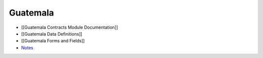 Guatemala
=========

* [[Guatemala Contracts Module Documentation]]
* [[Guatemala Data Definitions]]
* [[Guatemala Forms and Fields]]
* `Notes <http://notes.ihris.org/p/Guatemala>`_

